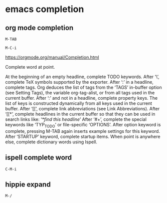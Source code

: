 #+STARTUP: content
* emacs completion
** org mode completion

#+begin_example
M-TAB
#+end_example

#+begin_example
M-C-i
#+end_example

[[https://orgmode.org/manual/Completion.html]]

Complete word at point.

At the beginning of an empty headline, complete TODO keywords.
After ‘\’, complete TeX symbols supported by the exporter.
After ‘:’ in a headline, complete tags. Org deduces the list of tags from the ‘TAGS’ in-buffer option (see Setting Tags), the variable org-tag-alist, or from all tags used in the current buffer.
After ‘:’ and not in a headline, complete property keys. The list of keys is constructed dynamically from all keys used in the current buffer.
After ‘[[’, complete link abbreviations (see Link Abbreviations).
After ‘[[*’, complete headlines in the current buffer so that they can be used in search links like: ‘[[*find this headline]]’
After ‘#+’, complete the special keywords like ‘TYP_TODO’ or file-specific ‘OPTIONS’. After option keyword is complete, pressing M-TAB again inserts example settings for this keyword.
After ‘STARTUP’ keyword, complete startup items.
When point is anywhere else, complete dictionary words using Ispell. 

** ispell complete word

#+begin_example
C-M-i
#+end_example

** hippie expand

#+begin_example
M-/
#+end_example
